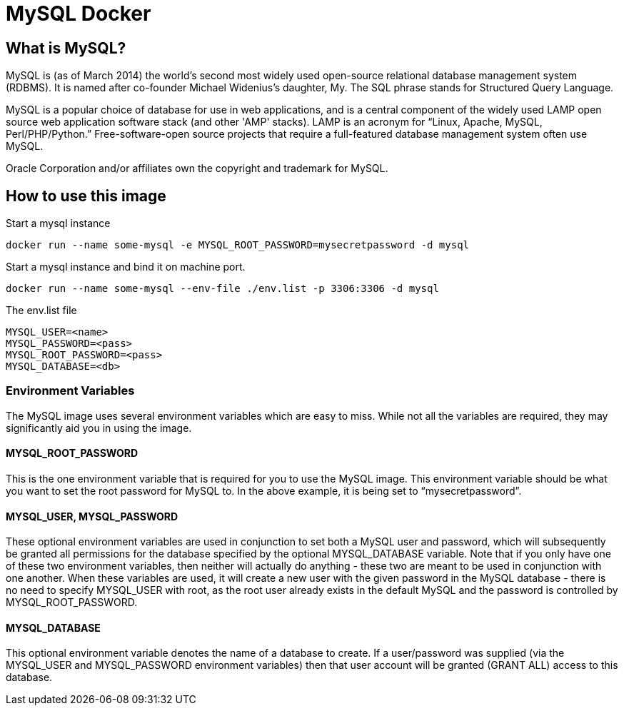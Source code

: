 = MySQL Docker
:hp-tags: docker, mysql


== What is MySQL?

MySQL is (as of March 2014) the world's second most widely used open-source relational database management system (RDBMS). It is named after co-founder Michael Widenius's daughter, My. The SQL phrase stands for Structured Query Language.

MySQL is a popular choice of database for use in web applications, and is a central component of the widely used LAMP open source web application software stack (and other 'AMP' stacks). LAMP is an acronym for “Linux, Apache, MySQL, Perl/PHP/Python.” Free-software-open source projects that require a full-featured database management system often use MySQL.

Oracle Corporation and/or affiliates own the copyright and trademark for MySQL.

== How to use this image
Start a mysql instance

[source,bash]
----
docker run --name some-mysql -e MYSQL_ROOT_PASSWORD=mysecretpassword -d mysql
----

Start a mysql instance and bind it on machine port.

[source,bash]
----
docker run --name some-mysql --env-file ./env.list -p 3306:3306 -d mysql 
----

The env.list file
[source,bash]
----
MYSQL_USER=<name>
MYSQL_PASSWORD=<pass>
MYSQL_ROOT_PASSWORD=<pass>
MYSQL_DATABASE=<db>
----

=== Environment Variables

The MySQL image uses several environment variables which are easy to miss. While not all the variables are required, they may significantly aid you in using the image.

==== MYSQL_ROOT_PASSWORD

This is the one environment variable that is required for you to use the MySQL image. This environment variable should be what you want to set the root password for MySQL to. In the above example, it is being set to “mysecretpassword”.

==== MYSQL_USER, MYSQL_PASSWORD

These optional environment variables are used in conjunction to set both a MySQL user and password, which will subsequently be granted all permissions for the database specified by the optional MYSQL_DATABASE variable. Note that if you only have one of these two environment variables, then neither will actually do anything - these two are meant to be used in conjunction with one another. When these variables are used, it will create a new user with the given password in the MySQL database - there is no need to specify MYSQL_USER with root, as the root user already exists in the default MySQL and the password is controlled by MYSQL_ROOT_PASSWORD.

==== MYSQL_DATABASE

This optional environment variable denotes the name of a database to create. If a user/password was supplied (via the MYSQL_USER and MYSQL_PASSWORD environment variables) then that user account will be granted (GRANT ALL) access to this database.